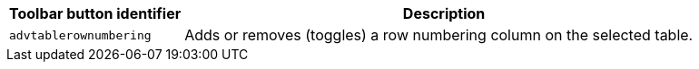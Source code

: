 [cols="1,3",options="header",]
|===
|Toolbar button identifier |Description
|`+advtablerownumbering+` |Adds or removes (toggles) a row numbering column on the selected table.
|===
